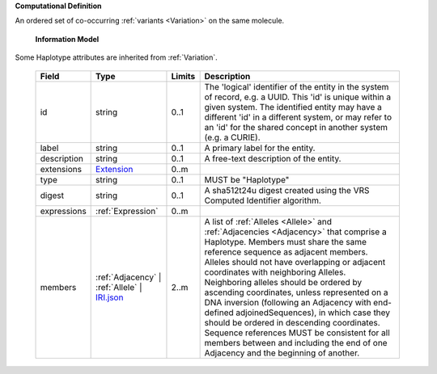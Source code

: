 **Computational Definition**

An ordered set of co-occurring :ref:`variants <Variation>` on the same molecule.

    **Information Model**
    
Some Haplotype attributes are inherited from :ref:`Variation`.

    .. list-table::
       :class: clean-wrap
       :header-rows: 1
       :align: left
       :widths: auto
       
       *  - Field
          - Type
          - Limits
          - Description
       *  - id
          - string
          - 0..1
          - The 'logical' identifier of the entity in the system of record, e.g. a UUID. This 'id' is  unique within a given system. The identified entity may have a different 'id' in a different  system, or may refer to an 'id' for the shared concept in another system (e.g. a CURIE).
       *  - label
          - string
          - 0..1
          - A primary label for the entity.
       *  - description
          - string
          - 0..1
          - A free-text description of the entity.
       *  - extensions
          - `Extension <import/gks-common/core.json#/$defs/Extension>`_
          - 0..m
          - 
       *  - type
          - string
          - 0..1
          - MUST be "Haplotype"
       *  - digest
          - string
          - 0..1
          - A sha512t24u digest created using the VRS Computed Identifier algorithm.
       *  - expressions
          - :ref:`Expression`
          - 0..m
          - 
       *  - members
          - :ref:`Adjacency` | :ref:`Allele` | `IRI.json <import/gks-common/json/IRI.json>`_
          - 2..m
          - A list of :ref:`Alleles <Allele>` and :ref:`Adjacencies <Adjacency>` that comprise a Haplotype.  Members must share the same reference sequence as adjacent members. Alleles should not have overlapping or adjacent coordinates with neighboring Alleles. Neighboring alleles should be ordered  by ascending coordinates, unless represented on a DNA inversion (following an Adjacency with  end-defined adjoinedSequences), in which case they should be ordered in descending coordinates.  Sequence references MUST be consistent for all members between and including the end of one  Adjacency and the beginning of another.
